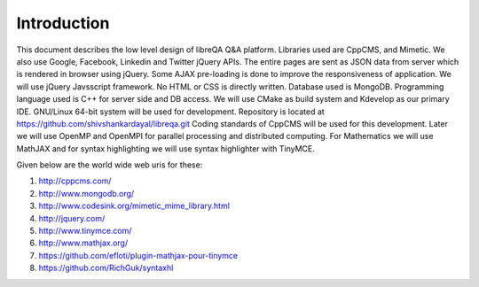 Introduction
============
This document describes the low level design of libreQA Q&A platform. Libraries
used are CppCMS, and Mimetic. We also use Google, Facebook, Linkedin and Twitter
jQuery APIs. The entire pages are sent as JSON data from server which is rendered
in browser using jQuery. Some AJAX pre-loading is done to improve the
responsiveness of application. We will use jQuery Javsscript framework. No HTML or
CSS is directly written. Database used is MongoDB. Programming language used is
C++ for server side and DB access. We will use CMake as build system and Kdevelop
as our primary IDE. GNU/Linux 64-bit system will be used for development.
Repository is located at https://github.com/shivshankardayal/libreqa.git
Coding standards of CppCMS will be used for this development. Later we will use
OpenMP and OpenMPI for parallel processing and distributed computing.
For Mathematics we will use MathJAX and for syntax highlighting we will use
syntax highlighter with TinyMCE.

Given below are the world wide web uris for these:

1. http://cppcms.com/
2. http://www.mongodb.org/
3. http://www.codesink.org/mimetic_mime_library.html
4. http://jquery.com/
5. http://www.tinymce.com/
6. http://www.mathjax.org/
7. https://github.com/efloti/plugin-mathjax-pour-tinymce
8. https://github.com/RichGuk/syntaxhl
